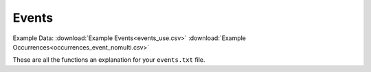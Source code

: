 Events
===================

Example Data: 
:download:`Example Events<events_use.csv>`
:download:`Example Occurrences<occurrences_event_nomulti.csv>`

These are all the functions an explanation for your ``events.txt`` file.

.. Before Processing Data
.. ------------------------

.. - :ref:`How_to_Structure_Events`

.. Required 
.. -----------

.. - :ref:`Initial_Data_Check_Events`
.. - :ref:`use_events`
.. - :ref:`use_datetime`
.. - :ref:`adding_eventID_occurrences`

.. .. toctree::
..    :maxdepth: 5
..    :titlesonly:
..    :hidden:

..    How_to_Structure_Events
..    Initial_Data_Check_Events
..    use_events
..    use_datetime
..    adding_eventID_occurrences

.. Example of Passing Dataset 
.. ----------------------------

.. - :ref:`What Does A Passing Events Dataset Look Like?`